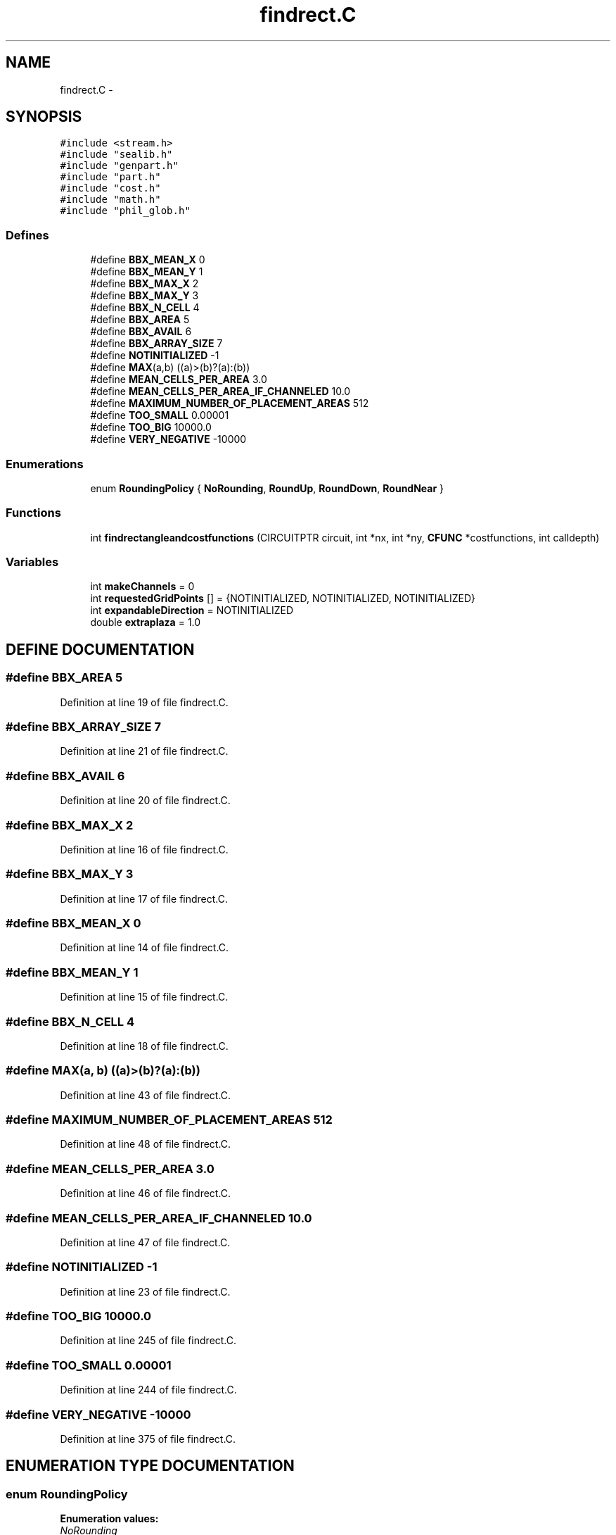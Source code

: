 .TH findrect.C 3 "28 Sep 2000" "madonna" \" -*- nroff -*-
.ad l
.nh
.SH NAME
findrect.C \- 
.SH SYNOPSIS
.br
.PP
\fC#include <stream.h>\fR
.br
\fC#include "sealib.h"\fR
.br
\fC#include "genpart.h"\fR
.br
\fC#include "part.h"\fR
.br
\fC#include "cost.h"\fR
.br
\fC#include "math.h"\fR
.br
\fC#include "phil_glob.h"\fR
.br
.SS Defines

.in +1c
.ti -1c
.RI "#define \fBBBX_MEAN_X\fR  0"
.br
.ti -1c
.RI "#define \fBBBX_MEAN_Y\fR  1"
.br
.ti -1c
.RI "#define \fBBBX_MAX_X\fR  2"
.br
.ti -1c
.RI "#define \fBBBX_MAX_Y\fR  3"
.br
.ti -1c
.RI "#define \fBBBX_N_CELL\fR  4"
.br
.ti -1c
.RI "#define \fBBBX_AREA\fR  5"
.br
.ti -1c
.RI "#define \fBBBX_AVAIL\fR  6"
.br
.ti -1c
.RI "#define \fBBBX_ARRAY_SIZE\fR  7"
.br
.ti -1c
.RI "#define \fBNOTINITIALIZED\fR  -1"
.br
.ti -1c
.RI "#define \fBMAX\fR(a,b)   ((a)>(b)?(a):(b))"
.br
.ti -1c
.RI "#define \fBMEAN_CELLS_PER_AREA\fR  3.0"
.br
.ti -1c
.RI "#define \fBMEAN_CELLS_PER_AREA_IF_CHANNELED\fR  10.0"
.br
.ti -1c
.RI "#define \fBMAXIMUM_NUMBER_OF_PLACEMENT_AREAS\fR  512"
.br
.ti -1c
.RI "#define \fBTOO_SMALL\fR  0.00001"
.br
.ti -1c
.RI "#define \fBTOO_BIG\fR  10000.0"
.br
.ti -1c
.RI "#define \fBVERY_NEGATIVE\fR  -10000"
.br
.in -1c
.SS Enumerations

.in +1c
.ti -1c
.RI "enum \fBRoundingPolicy\fR { \fBNoRounding\fR, \fBRoundUp\fR, \fBRoundDown\fR, \fBRoundNear\fR }"
.br
.in -1c
.SS Functions

.in +1c
.ti -1c
.RI "int \fBfindrectangleandcostfunctions\fR (CIRCUITPTR circuit, int *nx, int *ny, \fBCFUNC\fR *costfunctions, int calldepth)"
.br
.in -1c
.SS Variables

.in +1c
.ti -1c
.RI "int \fBmakeChannels\fR = 0"
.br
.ti -1c
.RI "int \fBrequestedGridPoints\fR [] = {NOTINITIALIZED, NOTINITIALIZED, NOTINITIALIZED}"
.br
.ti -1c
.RI "int \fBexpandableDirection\fR = NOTINITIALIZED"
.br
.ti -1c
.RI "double \fBextraplaza\fR = 1.0"
.br
.in -1c
.SH DEFINE DOCUMENTATION
.PP 
.SS #define BBX_AREA  5
.PP
Definition at line 19 of file findrect.C.
.SS #define BBX_ARRAY_SIZE  7
.PP
Definition at line 21 of file findrect.C.
.SS #define BBX_AVAIL  6
.PP
Definition at line 20 of file findrect.C.
.SS #define BBX_MAX_X  2
.PP
Definition at line 16 of file findrect.C.
.SS #define BBX_MAX_Y  3
.PP
Definition at line 17 of file findrect.C.
.SS #define BBX_MEAN_X  0
.PP
Definition at line 14 of file findrect.C.
.SS #define BBX_MEAN_Y  1
.PP
Definition at line 15 of file findrect.C.
.SS #define BBX_N_CELL  4
.PP
Definition at line 18 of file findrect.C.
.SS #define MAX(a, b)  ((a)>(b)?(a):(b))
.PP
Definition at line 43 of file findrect.C.
.SS #define MAXIMUM_NUMBER_OF_PLACEMENT_AREAS  512
.PP
Definition at line 48 of file findrect.C.
.SS #define MEAN_CELLS_PER_AREA  3.0
.PP
Definition at line 46 of file findrect.C.
.SS #define MEAN_CELLS_PER_AREA_IF_CHANNELED  10.0
.PP
Definition at line 47 of file findrect.C.
.SS #define NOTINITIALIZED  -1
.PP
Definition at line 23 of file findrect.C.
.SS #define TOO_BIG  10000.0
.PP
Definition at line 245 of file findrect.C.
.SS #define TOO_SMALL  0.00001
.PP
Definition at line 244 of file findrect.C.
.SS #define VERY_NEGATIVE  -10000
.PP
Definition at line 375 of file findrect.C.
.SH ENUMERATION TYPE DOCUMENTATION
.PP 
.SS enum RoundingPolicy
.PP
\fBEnumeration values:\fR
.in +1c
.TP
\fB\fINoRounding\fR \fR
.TP
\fB\fIRoundUp\fR \fR
.TP
\fB\fIRoundDown\fR \fR
.TP
\fB\fIRoundNear\fR \fR
.PP
Definition at line 25 of file findrect.C.
.SH FUNCTION DOCUMENTATION
.PP 
.SS int findrectangleandcostfunctions (CIRCUITPTR circuit, int * nx, int * ny, \fBCFUNC\fR * costfunctions, int calldepth)
.PP
Definition at line 74 of file findrect.C.
.SH VARIABLE DOCUMENTATION
.PP 
.SS int expandableDirection = NOTINITIALIZED
.PP
Definition at line 60 of file findrect.C.
.SS double extraplaza = 1.0
.PP
Definition at line 61 of file findrect.C.
.SS int makeChannels = 0
.PP
Definition at line 40 of file findrect.C.
.SS int requestedGridPoints[] = {NOTINITIALIZED, NOTINITIALIZED, NOTINITIALIZED}
.PP
Definition at line 59 of file findrect.C.
.SH AUTHOR
.PP 
Generated automatically by Doxygen for madonna from the source code.